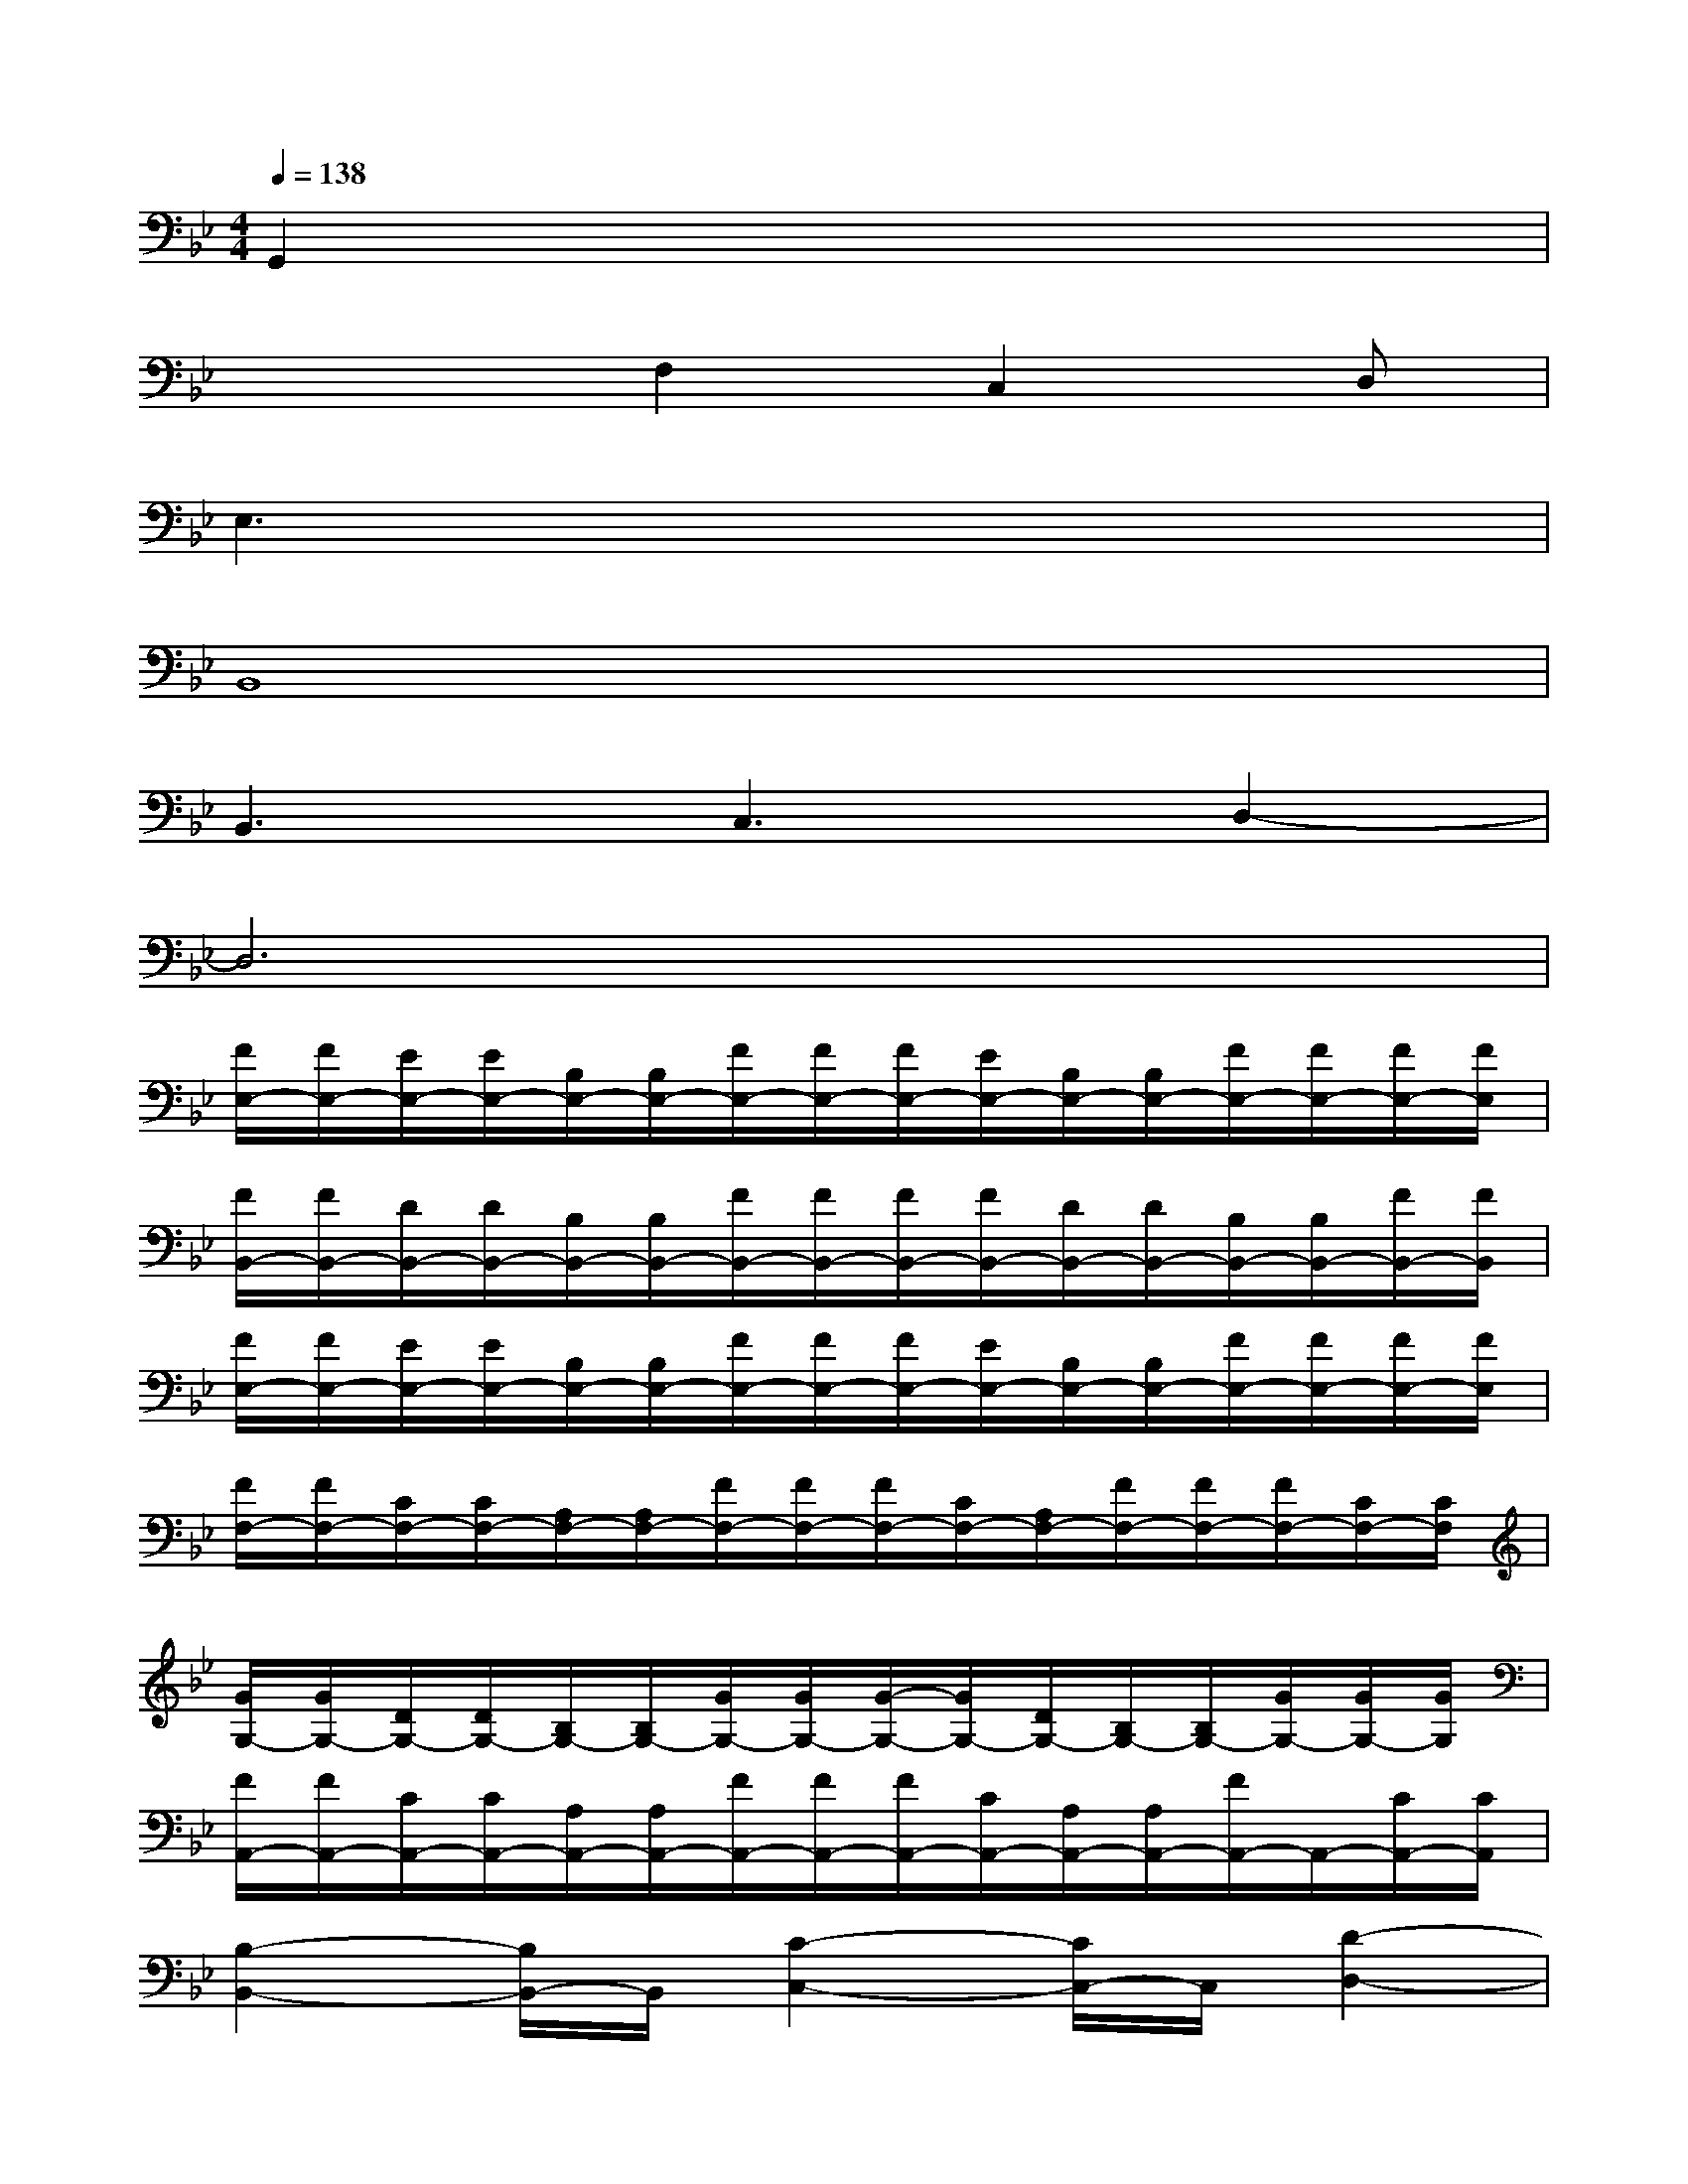X:1
T:
M:4/4
L:1/8
Q:1/4=138
K:Bb%2flats
V:1
G,,2x6|
x3F,2C,2D,|
E,3x4x|
B,,8|
B,,3C,3D,2-|
D,6x2|
[F/2E,/2-][F/2E,/2-][E/2E,/2-][E/2E,/2-][B,/2E,/2-][B,/2E,/2-][F/2E,/2-][F/2E,/2-][F/2E,/2-][E/2E,/2-][B,/2E,/2-][B,/2E,/2-][F/2E,/2-][F/2E,/2-][F/2E,/2-][F/2E,/2]|
[F/2B,,/2-][F/2B,,/2-][D/2B,,/2-][D/2B,,/2-][B,/2B,,/2-][B,/2B,,/2-][F/2B,,/2-][F/2B,,/2-][F/2B,,/2-][F/2B,,/2-][D/2B,,/2-][D/2B,,/2-][B,/2B,,/2-][B,/2B,,/2-][F/2B,,/2-][F/2B,,/2]|
[F/2E,/2-][F/2E,/2-][E/2E,/2-][E/2E,/2-][B,/2E,/2-][B,/2E,/2-][F/2E,/2-][F/2E,/2-][F/2E,/2-][E/2E,/2-][B,/2E,/2-][B,/2E,/2-][F/2E,/2-][F/2E,/2-][F/2E,/2-][F/2E,/2]|
[F/2F,/2-][F/2F,/2-][C/2F,/2-][C/2F,/2-][A,/2F,/2-][A,/2F,/2-][F/2F,/2-][F/2F,/2-][F/2F,/2-][C/2F,/2-][A,/2F,/2-][F/2F,/2-][F/2F,/2-][F/2F,/2-][C/2F,/2-][C/2F,/2]|
[G/2G,/2-][G/2G,/2-][D/2G,/2-][D/2G,/2-][B,/2G,/2-][B,/2G,/2-][G/2G,/2-][G/2G,/2-][G/2-G,/2-][G/2G,/2-][D/2G,/2-][B,/2G,/2-][B,/2G,/2-][G/2G,/2-][G/2G,/2-][G/2G,/2]|
[F/2A,,/2-][F/2A,,/2-][C/2A,,/2-][C/2A,,/2-][A,/2A,,/2-][A,/2A,,/2-][F/2A,,/2-][F/2A,,/2-][F/2A,,/2-][C/2A,,/2-][A,/2A,,/2-][A,/2A,,/2-][F/2A,,/2-]A,,/2-[C/2A,,/2-][C/2A,,/2]|
[B,2-B,,2-][B,/2B,,/2-]B,,/2[C2-C,2-][C/2C,/2-]C,/2[D2-D,2-]|
[D6-D,6-][DD,]E,-|
[F/2E,/2-][F/2E,/2-][E/2E,/2-][E/2E,/2-][B,/2E,/2-][B,/2E,/2-][F/2E,/2-][F/2E,/2-][F/2E,/2-][E/2E,/2-][E/2E,/2-][B,/2E,/2-][F/2E,/2-][F/2E,/2-][E/2E,/2-]E,/2|
[F/2F,/2-][F/2F,/2-][D/2F,/2-][D/2F,/2-][A,/2F,/2-][A,/2F,/2-][F/2F,/2-][F/2F,/2-][F/2F,/2-][C/2F,/2-][C/2F,/2-][A,/2F,/2-][F/2F,/2-][F/2F,/2-][C/2F,/2-][C/2F,/2]
